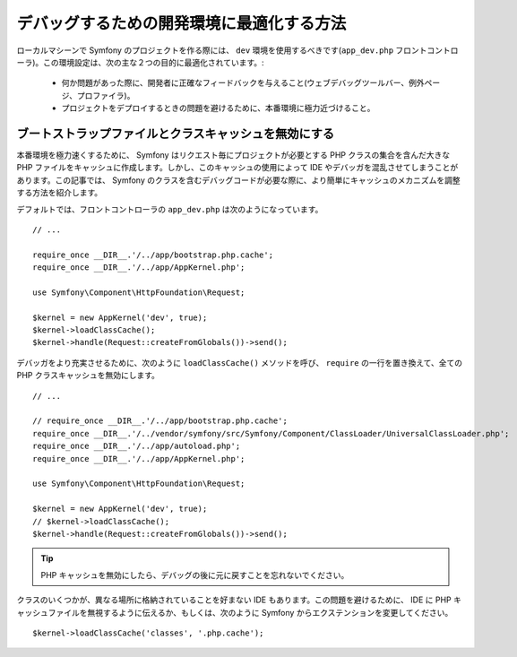 .. index::
   single: Debugging

デバッグするための開発環境に最適化する方法
==========================================================

ローカルマシーンで Symfony のプロジェクトを作る際には、 ``dev`` 環境を使用するべきです(``app_dev.php`` フロントコントローラ)。この環境設定は、次の主な２つの目的に最適化されています。:

 * 何か問題があった際に、開発者に正確なフィードバックを与えること(ウェブデバッグツールバー、例外ページ、プロファイラ)。

 * プロジェクトをデプロイするときの問題を避けるために、本番環境に極力近づけること。

.. _cookbook-debugging-disable-bootstrap:

ブートストラップファイルとクラスキャッシュを無効にする
----------------------------------------------

本番環境を極力速くするために、 Symfony はリクエスト毎にプロジェクトが必要とする PHP クラスの集合を含んだ大きな PHP ファイルをキャッシュに作成します。しかし、このキャッシュの使用によって IDE やデバッガを混乱させてしまうことがあります。この記事では、 Symfony のクラスを含むデバッグコードが必要な際に、より簡単にキャッシュのメカニズムを調整する方法を紹介します。

デフォルトでは、フロントコントローラの ``app_dev.php`` は次のようになっています。
::

    // ...

    require_once __DIR__.'/../app/bootstrap.php.cache';
    require_once __DIR__.'/../app/AppKernel.php';

    use Symfony\Component\HttpFoundation\Request;

    $kernel = new AppKernel('dev', true);
    $kernel->loadClassCache();
    $kernel->handle(Request::createFromGlobals())->send();

デバッガをより充実させるために、次のように ``loadClassCache()`` メソッドを呼び、 ``require`` の一行を置き換えて、全ての PHP クラスキャッシュを無効にします。
::
    // ...

    // require_once __DIR__.'/../app/bootstrap.php.cache';
    require_once __DIR__.'/../vendor/symfony/src/Symfony/Component/ClassLoader/UniversalClassLoader.php';
    require_once __DIR__.'/../app/autoload.php';
    require_once __DIR__.'/../app/AppKernel.php';

    use Symfony\Component\HttpFoundation\Request;

    $kernel = new AppKernel('dev', true);
    // $kernel->loadClassCache();
    $kernel->handle(Request::createFromGlobals())->send();

.. tip::

    PHP キャッシュを無効にしたら、デバッグの後に元に戻すことを忘れないでください。

クラスのいくつかが、異なる場所に格納されていることを好まない IDE もあります。この問題を避けるために、 IDE に PHP キャッシュファイルを無視するように伝えるか、もしくは、次のように Symfony からエクステンションを変更してください。
::
    $kernel->loadClassCache('classes', '.php.cache');

.. 2011/10/30 ganchiku 123515c0936079198c55693e9151f257dbb02e10

